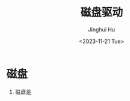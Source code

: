 #+TITLE: 磁盘驱动
#+AUTHOR: Jinghui Hu
#+EMAIL: hujinghui@buaa.edu.cn
#+DATE: <2023-11-21 Tue>
#+STARTUP: overview num indent
#+OPTIONS: ^:nil
#+PROPERTY: header-args:sh :results output :dir ../../study/os/xv6-public


* 磁盘
1. 磁盘是
